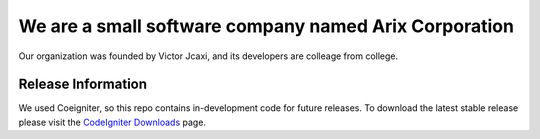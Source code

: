 ######################################################
We are a small software company named Arix Corporation
######################################################

Our organization was founded by Victor Jcaxi, and its developers
are colleage from college.

*******************
Release Information
*******************

We used Coeigniter, so this repo contains in-development code for future releases. To download the
latest stable release please visit the `CodeIgniter Downloads
<https://codeigniter.com/download>`_ page.
